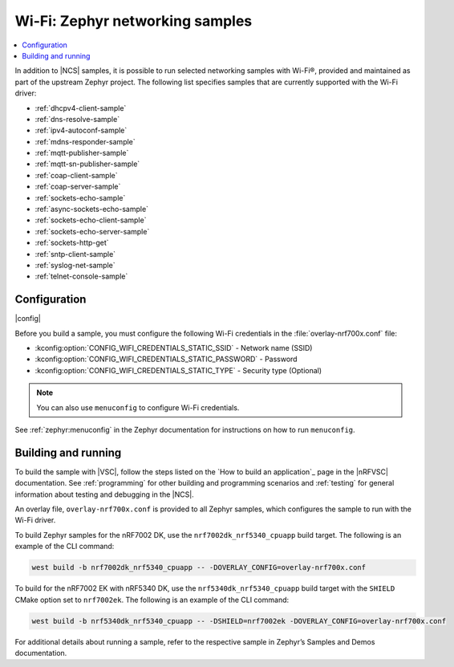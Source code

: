 .. _wifi_zephyr_samples:

Wi-Fi: Zephyr networking samples
################################

.. contents::
   :local:
   :depth: 2

In addition to |NCS| samples, it is possible to run selected networking samples with Wi-Fi®, provided and maintained as part of the upstream Zephyr project.
The following list specifies samples that are currently supported with the Wi-Fi driver:

* :ref:`dhcpv4-client-sample`
* :ref:`dns-resolve-sample`
* :ref:`ipv4-autoconf-sample`
* :ref:`mdns-responder-sample`
* :ref:`mqtt-publisher-sample`
* :ref:`mqtt-sn-publisher-sample`
* :ref:`coap-client-sample`
* :ref:`coap-server-sample`
* :ref:`sockets-echo-sample`
* :ref:`async-sockets-echo-sample`
* :ref:`sockets-echo-client-sample`
* :ref:`sockets-echo-server-sample`
* :ref:`sockets-http-get`
* :ref:`sntp-client-sample`
* :ref:`syslog-net-sample`
* :ref:`telnet-console-sample`

Configuration
*************

|config|

Before you build a sample, you must configure the following Wi-Fi credentials in the :file:`overlay-nrf700x.conf` file:

* :kconfig:option:`CONFIG_WIFI_CREDENTIALS_STATIC_SSID` - Network name (SSID)
* :kconfig:option:`CONFIG_WIFI_CREDENTIALS_STATIC_PASSWORD` - Password
* :kconfig:option:`CONFIG_WIFI_CREDENTIALS_STATIC_TYPE` - Security type (Optional)

.. note::
   You can also use ``menuconfig`` to configure Wi-Fi credentials.

See :ref:`zephyr:menuconfig` in the Zephyr documentation for instructions on how to run ``menuconfig``.

Building and running
********************

To build the sample with |VSC|, follow the steps listed on the `How to build an application`_ page in the |nRFVSC| documentation.
See :ref:`programming` for other building and programming scenarios and :ref:`testing` for general information about testing and debugging in the |NCS|.

An overlay file, ``overlay-nrf700x.conf`` is provided to all Zephyr samples, which configures the sample to run with the Wi-Fi driver.

To build Zephyr samples for the nRF7002 DK, use the ``nrf7002dk_nrf5340_cpuapp`` build target.
The following is an example of the CLI command:

.. code-block:: console

   west build -b nrf7002dk_nrf5340_cpuapp -- -DOVERLAY_CONFIG=overlay-nrf700x.conf

To build for the nRF7002 EK with nRF5340 DK, use the ``nrf5340dk_nrf5340_cpuapp`` build target with the ``SHIELD`` CMake option set to ``nrf7002ek``.
The following is an example of the CLI command:

.. code-block:: console

   west build -b nrf5340dk_nrf5340_cpuapp -- -DSHIELD=nrf7002ek -DOVERLAY_CONFIG=overlay-nrf700x.conf

For additional details about running a sample, refer to the respective sample in Zephyr’s Samples and Demos documentation.
